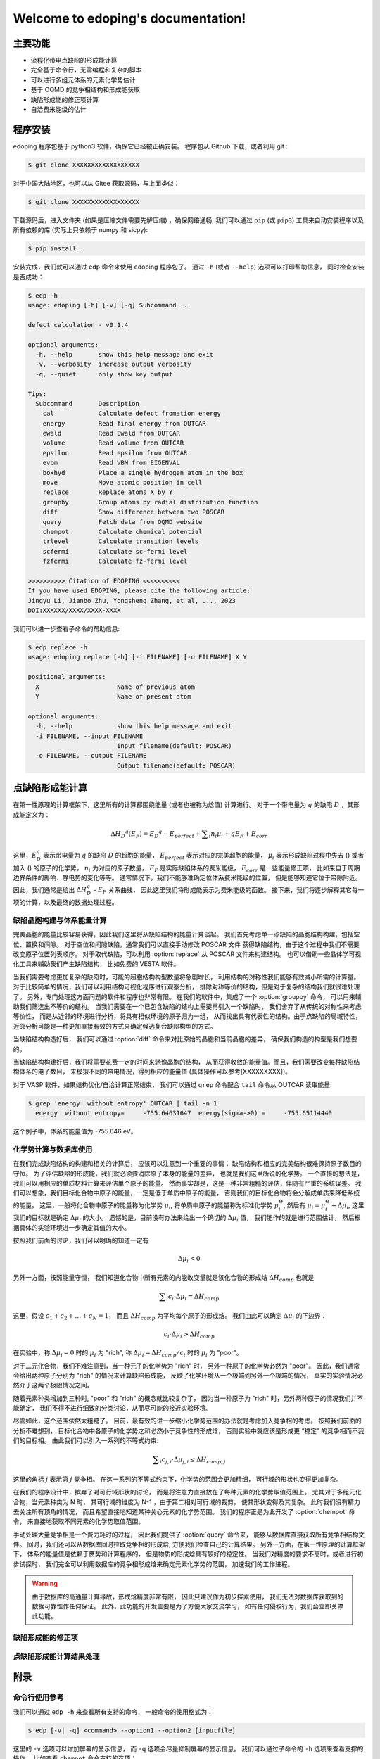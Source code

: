 ===================================
Welcome to edoping's documentation!
===================================

主要功能
--------

* 流程化带电点缺陷的形成能计算
* 完全基于命令行，无需编程和复杂的脚本
* 可以进行多组元体系的元素化学势估计
* 基于 OQMD 的竞争相结构和形成能获取
* 缺陷形成能的修正项计算
* 自洽费米能级的估计

程序安装
--------

edoping 程序包基于 python3 软件，确保它已经被正确安装。
程序包从 Github 下载，或者利用 git :

.. code-block:: bash

   $ git clone XXXXXXXXXXXXXXXXXX

对于中国大陆地区，也可以从 Gitee 获取源码，与上面类似：

.. code-block:: bash

   $ git clone XXXXXXXXXXXXXXXXXX

下载源码后，进入文件夹 (如果是压缩文件需要先解压缩) ，确保网络通畅,
我们可以通过 ``pip`` (或 ``pip3``) 工具来自动安装程序以及所有依赖的库
(实际上只依赖于 numpy 和 sicpy):

.. code-block:: bash

   $ pip install .

安装完成，我们就可以通过 ``edp`` 命令来使用 edoping 程序包了。
通过 ``-h`` (或者 ``--help``) 选项可以打印帮助信息，
同时检查安装是否成功：

.. code-block::

   $ edp -h
   usage: edoping [-h] [-v] [-q] Subcommand ...

   defect calculation - v0.1.4

   optional arguments:
     -h, --help       show this help message and exit
     -v, --verbosity  increase output verbosity
     -q, --quiet      only show key output

   Tips:
     Subcommand       Description
       cal            Calculate defect fromation energy
       energy         Read final energy from OUTCAR
       ewald          Read Ewald from OUTCAR
       volume         Read volume from OUTCAR
       epsilon        Read epsilon from OUTCAR
       evbm           Read VBM from EIGENVAL
       boxhyd         Place a single hydrogen atom in the box
       move           Move atomic position in cell
       replace        Replace atoms X by Y
       groupby        Group atoms by radial distribution function
       diff           Show difference between two POSCAR
       query          Fetch data from OQMD website
       chempot        Calculate chemical potential
       trlevel        Calculate transition levels
       scfermi        Calculate sc-fermi level
       fzfermi        Calculate fz-fermi level

   >>>>>>>>>> Citation of EDOPING <<<<<<<<<<
   If you have used EDOPING, please cite the following article:
   Jingyu Li, Jianbo Zhu, Yongsheng Zhang, et al, ..., 2023
   DOI:XXXXXX/XXXX/XXXX-XXXX

我们可以进一步查看子命令的帮助信息:

.. code-block:: 

   $ edp replace -h
   usage: edoping replace [-h] [-i FILENAME] [-o FILENAME] X Y

   positional arguments:
     X                     Name of previous atom
     Y                     Name of present atom

   optional arguments:
     -h, --help            show this help message and exit
     -i FILENAME, --input FILENAME
                           Input filename(default: POSCAR)
     -o FILENAME, --output FILENAME
                           Output filename(default: POSCAR)

点缺陷形成能计算
----------------

在第一性原理的计算框架下，这里所有的计算都围绕能量 (或者也被称为焓值) 计算进行。
对于一个带电量为 :math:`q` 的缺陷 :math:`D` ，其形成能定义为：

.. math:: 

   \Delta H _{D} ^{q} (E _{F}) = E _{D} ^{q} - E _{perfect} + \sum _{i} {n _{i} \mu _{i}} + q E _{F} + E _{corr}

这里，:math:`E_D^q` 表示带电量为 :math:`q` 的缺陷 :math:`D` 的超胞的能量，
:math:`E_{perfect}` 表示对应的完美超胞的能量，
:math:`\mu_i` 表示形成缺陷过程中失去
() 或者加入
() 的原子的化学势，
:math:`n_i` 为对应的原子数量，
:math:`E_F` 是实际缺陷体系的费米能级，
:math:`E_{corr}` 是一些能量修正项，
比如来自于周期边界条件的影响、静电势的变化等等。
通常情况下，我们不能够准确定位体系费米能级的位置，
但是能够知道它位于带隙附近。因此，我们通常是给出
:math:`\Delta H_D^q` - :math:`E_F` 关系曲线，
因此这里我们将形成能表示为费米能级的函数。
接下来，我们将逐步解释其它每一项的计算，以及最终的数据处理过程。

缺陷晶胞构建与体系能量计算
^^^^^^^^^^^^^^^^^^^^^^^^^^

完美晶胞的能量比较容易获得，因此我们这里将从缺陷结构的能量计算谈起。
我们首先考虑单一点缺陷的晶胞结构构建，包括空位、置换和间隙。
对于空位和间隙缺陷，通常我们可以直接手动修改 POSCAR 文件
获得缺陷结构，由于这个过程中我们不需要改变原子位置列表顺序。
对于取代缺陷，可以利用 :option:`replace` 从 POSCAR 文件来构建结构。
也可以借助一些晶体学可视化工具来辅助我们产生缺陷结构，
比如免费的 VESTA 软件。

当我们需要考虑更加复杂的缺陷时，可能的超胞结构构型数量将急剧增长，
利用结构的对称性我们能够有效减小所需的计算量。
对于比较简单的情况，我们可以利用结构可视化程序进行观察分析，
排除对称等价的结构，但是对于复杂的结构我们就很难处理了。
另外，专门处理这方面问题的软件和程序也非常有限。
在我们的软件中，集成了一个 :option:`groupby` 命令，
可以用来辅助我们筛选出不等价的结构。
当我们需要在一个已包含缺陷的结构上需要再引入一个缺陷时，
我们舍弃了从传统的对称性来考虑等价性，
而是从近邻的环境进行分析，将具有相似环境的原子归为一组，
从而找出具有代表性的结构。由于点缺陷的局域特性，
近邻分析可能是一种更加直接有效的方式来确定候选复合缺陷构型的方式。

当缺陷结构构造好后，
我们可以通过 :option:`diff` 命令来对比原始的晶胞和当前晶胞的差异，
确保我们构造的构型是我们想要的。

.. seealso::

   * :option:`replace` - 产生原子取代结构
   * :option:`groupby` - 不等价原子位置分析
   * :option:`diff` - 晶体结构对比与分析

当缺陷结构构建好后，我们将需要花费一定的时间来驰豫晶胞的结构，
从而获得收敛的能量值。而且，我们需要改变每种缺陷结构体系的电子数目，
来模拟不同的带电情况，得到相应的能量值
(具体操作可以参考[XXXXXXXXX])。

对于 VASP 软件，如果结构优化/自洽计算正常结束，
我们可以通过 ``grep`` 命令配合 ``tail`` 命令从 OUTCAR 读取能量:

.. code-block::

   $ grep 'energy  without entropy' OUTCAR | tail -n 1
     energy  without entropy=     -755.64631647  energy(sigma->0) =     -755.65114440

这个例子中，体系的能量值为 -755.646 eV。

.. seealso::

   * :option:`energy` - 从 OUTCAR 读取体系能量值。

化学势计算与数据库使用
^^^^^^^^^^^^^^^^^^^^^^

在我们完成缺陷结构的构建和相关的计算后，
应该可以注意到一个重要的事情：
缺陷结构和相应的完美结构很难保持原子数目的守恒。
为了评估缺陷的形成能，我们就必须要消除原子本身的能量的差异，
也就是我们这里所说的化学势。
一个直接的想法是，我们可以用相应的单质材料计算来评估单个原子的能量。
然而事实却是，这是一种非常粗糙的评估，伴随有严重的系统误差。
我们可以想象，我们目标化合物中原子的能量，一定是低于单质中原子的能量，
否则我们的目标化合物将会分解成单质来降低系统的能量。
这里，一般将化合物中原子的能量称为化学势 :math:`\mu_i`,
将单质中原子的能量称为标准化学势 :math:`\mu _i^\Theta`,
然后有 :math:`\mu_i = \mu _i^\Theta + \Delta \mu _i`,
这里我们的目标就是确定 :math:`\Delta \mu _i` 的大小。
遗憾的是，目前没有办法来给出一个确切的 :math:`\Delta \mu _i` 值，
我们能作的就是进行范围估计，
然后根据具体的实验环境进一步确定其值的大小。

按照我们前面的讨论，我们可以明确的知道一定有

.. math:: 

   \Delta \mu _i < 0

另外一方面，按照能量守恒，
我们知道化合物中所有元素的内能改变量就是该化合物的形成焓
:math:`\Delta H _{comp}`
也就是

.. math:: 

   \sum _i {c_i \cdot \Delta \mu _i} = \Delta H _{comp}

这里，假设 :math:`c_1 + c_2 + \ldots + c_N = 1`，
而且 :math:`\Delta H _{comp}` 为平均每个原子的形成焓。
我们由此可以确定 :math:`\Delta \mu _i` 的下边界：

.. math:: 

   c_i \cdot \Delta \mu _i > \Delta H _{comp}

在实验中，称 :math:`\Delta \mu _i = 0` 时的 :math:`\mu _i` 
为 "rich", 称 :math:`\Delta \mu _i = \Delta H _{comp} / c _i`
时的 :math:`\mu _i` 为 "poor"。

对于二元化合物，我们不难注意到，当一种元子的化学势为 "rich" 时，
另外一种原子的化学势必然为 "poor"。
因此，我们通常会给出两种原子分别为 "rich" 的情况来计算缺陷形成能，
反映了化学环境从一个极端到另外一个极端的情况，
真实的实验情况必然介于这两个极限情况之间。

随着元素种类增加到三种时, "poor" 和 "rich" 的概念就比较复杂了，
因为当一种原子为 "rich" 时，另外两种原子的情况我们并不能确定，
我们不得不进行细致的分类讨论，从而尽可能的接近实验环境。

尽管如此，这个范围依然太粗糙了。
目前，最有效的进一步缩小化学势范围的办法就是考虑加入竞争相的考虑。
按照我们前面的分析不难想到，
目标化合物中各原子的化学势之和必然小于竞争性的形成焓，
否则实验中就应该是形成更 “稳定” 的竞争相而不我们的目标相。
由此我们可以引入一系列的不等式约束:

.. math:: 

   \sum _i {c _{j,i} \cdot \Delta \mu _{j,i}} \leq \Delta H _{comp,j}

这里的角标 :math:`j` 表示第 :math:`j` 竞争相。
在这一系列的不等式约束下，化学势的范围会更加精细，
可行域的形状也变得更加复杂。

在我们的程序设计中，摈弃了对可行域形状的讨论，
而是将注意力直接放在了每种元素的化学势取值范围上。
尤其对于多组元化合物，当元素种类为 N 时，
其可行域的维度为 N-1 ，由于第二相对可行域的裁剪，
使其形状变得及其复杂。
此时我们没有精力去关注所有顶角的情况，
而且希望直接地知道某种关心元素的化学势范围。
我们的程序正是为此开发了 :option:`chempot` 命令，
来直接地获取不同元素的化学势取值范围。

手动处理大量竞争相是一个费力耗时的过程，
因此我们提供了 :option:`query` 命令来，
能够从数据库直接获取所有竞争相结构文件。
同时，我们还可以从数据库同时拉取竞争相的形成焓,
方便我们检查自己的计算结果。
另外一方面，在第一性原理的计算框架下，
体系的能量值是依赖于赝势和计算程序的，
但是物质的形成焓具有较好的稳定性。
当我们对精度的要求不高时，或者进行初步试探时，
我们完全可以利用数据库的竞争相形成焓来确定元素化学势的范围，
加速我们的工作进程。

.. seealso:: 

   * :option:`chempot` - 根据化合物和竞争相形成焓估计原子的化学势
   * :option:`query` - 从数据库获取竞争相结构和形成焓

.. warning:: 

   由于数据库的高通量计算缘故，形成焓精度非常有限，
   因此只建议作为初步探索使用，
   我们无法对数据库获取到的数据可靠性作任何保证。
   此外，此功能的开发主要是为了方便大家交流学习，
   如有任何侵权行为，我们会立即关停此功能。

缺陷形成能的修正项
^^^^^^^^^^^^^^^^^^

点缺陷形成能计算结果处理
^^^^^^^^^^^^^^^^^^^^^^^^

附录
----

命令行使用参考
^^^^^^^^^^^^^^
   
我们可以通过 ``edp -h`` 来查看所有支持的命令，
一般命令的使用格式为：

.. code-block:: bash

   $ edp [-v| -q] <command> --option1 --option2 [inputfile]

这里的 ``-v`` 选项可以增加屏幕的显示信息，
而 ``-q`` 选项会尽量抑制屏幕的显示信息。
我们可以通过子命令的 ``-h`` 选项来查看支撑的操作，
比如查看 ``chempot`` 命令支持的选项：

.. code-block:: bash

   $ edp chempot -h

接下来我们将介绍支持的子命令 (以字母表顺序排序):

.. option:: chempot

   求解元素化学势的范围

   这里我们需要准备一个输入文件 (默认文件名为 EDOPING.cmpot),
   第一行需要以 '#' 号开始, 然后依次是每种元素的名称，
   以空格分隔。接下来是所有考虑的化合物的元素配比，
   以及相应的能量值。
   这里，第一个出现的化合物 (也就是文件的第二行) 
   会被程序认定为目标化合物，也就是我们的基体相物质。

   **重要提醒**: 在处理元素配比和能量时，
   由于个人习惯以及不同数据库的格式规范差异，
   我们需要非常小心这里的归一化相关的问题:
   
   * 元素配比格式: (1) 晶胞中每种原子数目 (2) 最简原子数比 (3) 归一化比例
   * 化合物的焓值表示: (A) 晶胞的总焓值 (B) 平均每个原子的焓值
   * 焓值的参考: (I) 绝对焓值，即计算程序中给出的焓值 
     (II) 形成焓，即相对与对应单质的焓值差
   
   在程序内部，我们实际上是在处理类似下面的式子:

   .. math:: 

      \frac{1}{C} \sum _{i} {c _{i} \cdot \mu _{i}} \le \mu
   
   这里，:math:`i` 代指不同的化合物，
   :math:`c_i` 是输入文件的元素配比，
   :math:`\mu` 是输入文件的化合物焓值；
   如果使用了 ``-n`` (``--norm``) 选项，则
   :math:`C = \sum _i c_i`，否则 :math:`C=1`。
   简单来说，为了得到正确的结果，
   对于 (1+B) 和 (2+B) 情况需要指定 ``-n`` (``--norm``) 选项，
   而对于 (1+A) 和 (3+B) 情况则需要避免该选项。
   由于缺少必要的信息，我们无法处理 (2+A) 和 (3+A) 的情况，
   需要使用者进行必要的数据处理。

   至于焓值的参考问题，基本原则就是：
   最终求解化学势的参考就是初始给定化合物焓值的参考。
   如果提供的都是 (I) 绝对的焓值，那么给出的就是绝对化学势；
   如果提供的都是 (II) 形成焓，那么给出的元素化学势和对应单质的差值。

.. option:: diff

   结构对比

.. option:: energy

   从 OUTCAR 文件读取最后一步的能量。

.. option:: groupby

   元素分组

.. option:: query

   从材料数据库 (目前只支持 `OQMD <https://www.oqmd.org>`_) 获取竞争相的信息

   使用时确保网络畅通，且受制于数据库的访问频率限制，
   不建议在短时间内反复多次使用。
   通常情况下，可以先到数据库官网进行查询，
   具有更好的可视化结果，然后再通过该命令进行数据获取。
   
   通过该命令我们可以得到用于化学势估计的输入数据文件 EDOPING.cmpot,
   其中给定的最简原子比和化合物平均每个原子的形成焓。因此，
   为了得到正确的化学势 :math:`\Delta \mu_i`，
   在使用 ``edp`` :option:`chempot` 进行计算时需要添加
   ``-n`` (``--norm``) 选项。

.. option:: replace

   缺陷构建

输入/输出文件格式
^^^^^^^^^^^^^^^^^

缺陷形成能修正
^^^^^^^^^^^^^^

计算细节讨论
^^^^^^^^^^^^

调整体系的电荷
""""""""""""""

介电常数的计算
""""""""""""""

马德隆常数
""""""""""

XXXXXXXXXXXXXXXXXX

文章引用
--------

**如果此软件以及文档给您的工作提供了帮助，
请引用我们的文章让更多人知道，这对我们很重要，非常感谢！**

XXXXXXXXXXXXXXXXXXXXXXXXX

**参考文献**

XXXXXXXXXXXXXXXX
